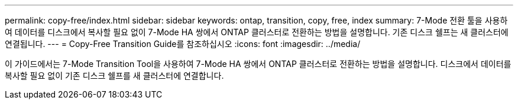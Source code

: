 ---
permalink: copy-free/index.html 
sidebar: sidebar 
keywords: ontap, transition, copy, free, index 
summary: 7-Mode 전환 툴을 사용하여 데이터를 디스크에서 복사할 필요 없이 7-Mode HA 쌍에서 ONTAP 클러스터로 전환하는 방법을 설명합니다. 기존 디스크 쉘프는 새 클러스터에 연결됩니다. 
---
= Copy-Free Transition Guide를 참조하십시오
:icons: font
:imagesdir: ../media/


[role="lead"]
이 가이드에서는 7-Mode Transition Tool을 사용하여 7-Mode HA 쌍에서 ONTAP 클러스터로 전환하는 방법을 설명합니다. 디스크에서 데이터를 복사할 필요 없이 기존 디스크 쉘프를 새 클러스터에 연결합니다.
